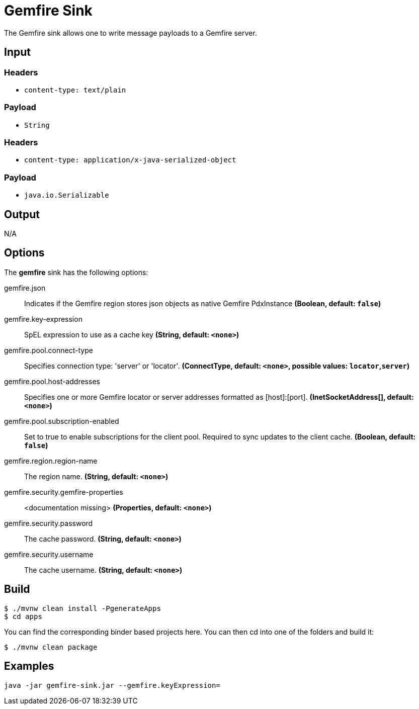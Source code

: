 //tag::ref-doc[]
= Gemfire Sink

The Gemfire sink allows one to write message payloads to a Gemfire server.

== Input

=== Headers

* `content-type: text/plain`

=== Payload

* `String`

=== Headers

* `content-type: application/x-java-serialized-object`

=== Payload

* `java.io.Serializable`

== Output

N/A

== Options

The **$$gemfire$$** $$sink$$ has the following options:

//tag::configuration-properties[]
$$gemfire.json$$:: $$Indicates if the Gemfire region stores json objects as native Gemfire PdxInstance$$ *($$Boolean$$, default: `$$false$$`)*
$$gemfire.key-expression$$:: $$SpEL expression to use as a cache key$$ *($$String$$, default: `$$<none>$$`)*
$$gemfire.pool.connect-type$$:: $$Specifies connection type: 'server' or 'locator'.$$ *($$ConnectType$$, default: `$$<none>$$`, possible values: `locator`,`server`)*
$$gemfire.pool.host-addresses$$:: $$Specifies one or more Gemfire locator or server addresses formatted as [host]:[port].$$ *($$InetSocketAddress[]$$, default: `$$<none>$$`)*
$$gemfire.pool.subscription-enabled$$:: $$Set to true to enable subscriptions for the client pool. Required to sync updates to the client cache.$$ *($$Boolean$$, default: `$$false$$`)*
$$gemfire.region.region-name$$:: $$The region name.$$ *($$String$$, default: `$$<none>$$`)*
$$gemfire.security.gemfire-properties$$:: $$<documentation missing>$$ *($$Properties$$, default: `$$<none>$$`)*
$$gemfire.security.password$$:: $$The cache password.$$ *($$String$$, default: `$$<none>$$`)*
$$gemfire.security.username$$:: $$The cache username.$$ *($$String$$, default: `$$<none>$$`)*
//end::configuration-properties[]

== Build

```
$ ./mvnw clean install -PgenerateApps
$ cd apps
```
You can find the corresponding binder based projects here.
You can then cd into one of the folders and build it:
```
$ ./mvnw clean package
```

== Examples

```
java -jar gemfire-sink.jar --gemfire.keyExpression=
```

//end::ref-doc[]
